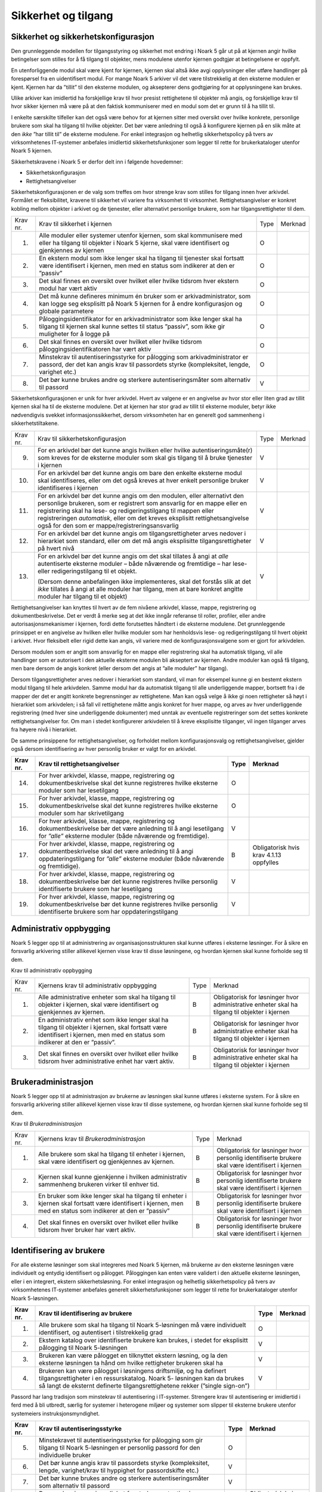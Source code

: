 Sikkerhet og tilgang
====================

Sikkerhet og sikkerhetskonfigurasjon
------------------------------------

Den grunnleggende modellen for tilgangsstyring og sikkerhet mot endring i Noark 5 går ut på at kjernen angir hvilke betingelser som stilles for å få tilgang til objekter, mens modulene utenfor kjernen godtgjør at betingelsene er oppfylt.

En utenforliggende modul skal være kjent for kjernen, kjernen skal altså ikke avgi opplysninger eller utføre handlinger på forespørsel fra en uidentifisert modul. For mange Noark 5 arkiver vil det være tilstrekkelig at den eksterne modulen er kjent. Kjernen har da ”tillit” til den eksterne modulen, og aksepterer dens godtgjøring for at opplysningene kan brukes.

Ulike arkiver kan imidlertid ha forskjellige krav til hvor presist rettighetene til objekter må angis, og forskjellige krav til hvor sikker kjernen må være på at den faktisk kommuniserer med en modul som det er grunn til å ha tillit til.

I enkelte særskilte tilfeller kan det også være behov for at kjernen sitter med oversikt over hvilke konkrete, personlige brukere som skal ha tilgang til hvilke objekter. Det bør være anledning til også å konfigurere kjernen på en slik måte at den *ikke* ”har tillit til” de eksterne modulene. For enkel integrasjon og helhetlig sikkerhetspolicy på tvers av virksomhetenes IT‑systemer anbefales imidlertid sikkerhetsfunksjoner som legger til rette for brukerkataloger utenfor Noark 5 kjernen.

Sikkerhetskravene i Noark 5 er derfor delt inn i følgende hovedemner:

-  Sikkerhetskonfigurasjon

-  Rettighetsangivelser

Sikkerhetskonfigurasjonen er de valg som treffes om hvor strenge krav som stilles for tilgang innen hver arkivdel. Formålet er fleksibilitet, kravene til sikkerhet vil variere fra virksomhet til virksomhet. Rettighetsangivelser er konkret kobling mellom objekter i arkivet og de tjenester, eller alternativt personlige brukere, som har tilgangsrettigheter til dem.

+----------+-----------------------------------------------------------------------------------------------------------------------------------------------------------------------------+------+---------+
| Krav nr. | Krav til sikkerhet i kjernen                                                                                                                                                | Type | Merknad |
+----------+-----------------------------------------------------------------------------------------------------------------------------------------------------------------------------+------+---------+
| 1.       | Alle moduler eller systemer utenfor kjernen, som skal kommunisere med eller ha tilgang til objekter i Noark 5 kjerne, skal være identifisert og gjenkjennes av kjernen      | O    |         |
+----------+-----------------------------------------------------------------------------------------------------------------------------------------------------------------------------+------+---------+
| 2.       | En ekstern modul som ikke lenger skal ha tilgang til tjenester skal fortsatt være identifisert i kjernen, men med en status som indikerer at den er ”passiv”                | O    |         |
+----------+-----------------------------------------------------------------------------------------------------------------------------------------------------------------------------+------+---------+
| 3.       | Det skal finnes en oversikt over hvilket eller hvilke tidsrom hver ekstern modul har vært aktiv                                                                             | O    |         |
+----------+-----------------------------------------------------------------------------------------------------------------------------------------------------------------------------+------+---------+
| 4.       | Det må kunne defineres minimum én bruker som er arkivadministrator, som kan logge seg eksplisitt på Noark 5 kjernen for å endre konfigurasjon og globale parametere         | O    |         |
+----------+-----------------------------------------------------------------------------------------------------------------------------------------------------------------------------+------+---------+
| 5.       | Påloggingsidentifikator for en arkivadministrator som ikke lenger skal ha tilgang til kjernen skal kunne settes til status ”passiv”, som ikke gir muligheter for å logge på | O    |         |
+----------+-----------------------------------------------------------------------------------------------------------------------------------------------------------------------------+------+---------+
| 6.       | Det skal finnes en oversikt over hvilket eller hvilke tidsrom påloggingsidentifikatoren har vært aktiv                                                                      | O    |         |
+----------+-----------------------------------------------------------------------------------------------------------------------------------------------------------------------------+------+---------+
| 7.       | Minstekrav til autentiseringsstyrke for pålogging som arkivadministrator er passord, der det kan angis krav til passordets styrke (kompleksitet, lengde, varighet etc.)     | O    |         |
+----------+-----------------------------------------------------------------------------------------------------------------------------------------------------------------------------+------+---------+
| 8.       | Det bør kunne brukes andre og sterkere autentiseringsmåter som alternativ til passord                                                                                       | V    |         |
+----------+-----------------------------------------------------------------------------------------------------------------------------------------------------------------------------+------+---------+

Sikkerhetskonfigurasjonen er unik for hver arkivdel. Hvert av valgene er en angivelse av hvor stor eller liten grad av tillit kjernen skal ha til de eksterne modulene. Det at kjernen har stor grad av tillit til eksterne moduler, betyr ikke nødvendigvis svekket informasjons­sikkerhet, dersom virksomheten har en generelt god sammenheng i sikkerhetstiltakene.

+-------------------------------------------------+-------------------------------------------------+-------------------------------------------------+-------------------------------------------------+
| Krav nr.                                        | Krav til sikkerhetskonfigurasjon                | Type                                            | Merknad                                         |
+-------------------------------------------------+-------------------------------------------------+-------------------------------------------------+-------------------------------------------------+
| 9.                                              | For en arkivdel bør det kunne angis hvilken     | V                                               |                                                 |
|                                                 | eller hvilke autentiseringsmåte(r) som kreves   |                                                 |                                                 |
|                                                 | for de eksterne moduler som skal gis tilgang    |                                                 |                                                 |
|                                                 | til å bruke tjenester i kjernen                 |                                                 |                                                 |
+-------------------------------------------------+-------------------------------------------------+-------------------------------------------------+-------------------------------------------------+
| 10.                                             | For en arkivdel bør det kunne angis om bare den | V                                               |                                                 |
|                                                 | enkelte eksterne modul skal identifiseres,      |                                                 |                                                 |
|                                                 | eller om det også kreves at hver enkelt         |                                                 |                                                 |
|                                                 | personlige bruker identifiseres i kjernen       |                                                 |                                                 |
+-------------------------------------------------+-------------------------------------------------+-------------------------------------------------+-------------------------------------------------+
| 11.                                             | For en arkivdel bør det kunne angis om den      | V                                               |                                                 |
|                                                 | modulen, eller alternativt den personlige       |                                                 |                                                 |
|                                                 | brukeren, som er registrert som ansvarlig for   |                                                 |                                                 |
|                                                 | en mappe eller en registrering skal ha lese- og |                                                 |                                                 |
|                                                 | redigeringstilgang til mappen eller             |                                                 |                                                 |
|                                                 | registreringen *automatisk*, eller om det       |                                                 |                                                 |
|                                                 | kreves eksplisitt rettighets­angivelse også for |                                                 |                                                 |
|                                                 | den som er mappe/registrerings­ansvarlig        |                                                 |                                                 |
+-------------------------------------------------+-------------------------------------------------+-------------------------------------------------+-------------------------------------------------+
| 12.                                             | For en arkivdel bør det kunne angis om          | V                                               |                                                 |
|                                                 | tilgangsrettigheter arves nedover i hierarkiet  |                                                 |                                                 |
|                                                 | som standard, eller om det må angis eksplisitte |                                                 |                                                 |
|                                                 | tilgangsrettigheter på hvert nivå               |                                                 |                                                 |
+-------------------------------------------------+-------------------------------------------------+-------------------------------------------------+-------------------------------------------------+
| 13.                                             | For en arkivdel bør det kunne angis om det skal | V                                               |                                                 |
|                                                 | tillates å angi at *alle* autentiserte eksterne |                                                 |                                                 |
|                                                 | moduler – både nåværende og fremtidige – har    |                                                 |                                                 |
|                                                 | lese- eller redigerings­tilgang til et objekt.  |                                                 |                                                 |
|                                                 |                                                 |                                                 |                                                 |
|                                                 | (Dersom denne anbefalingen ikke implementeres,  |                                                 |                                                 |
|                                                 | skal det forstås slik at det *ikke* tillates å  |                                                 |                                                 |
|                                                 | angi at alle moduler har tilgang, men at bare   |                                                 |                                                 |
|                                                 | konkret angitte moduler har tilgang til et      |                                                 |                                                 |
|                                                 | objekt)                                         |                                                 |                                                 |
+-------------------------------------------------+-------------------------------------------------+-------------------------------------------------+-------------------------------------------------+

Rettighetsangivelser kan knyttes til hvert av de fem nivåene arkivdel, klasse, mappe, registrering og dokumentbeskrivelse. Det er verdt å merke seg at det ikke inngår referanse til roller, profiler, eller andre autorisasjonsmekanismer i kjernen, fordi dette forutsettes håndtert i de eksterne modulene. Det grunnleggende prinsippet er en angivelse av hvilken eller hvilke moduler som har henholdsvis lese- og redigeringstilgang til hvert objekt i arkivet. Hvor fleksibelt eller rigid dette kan angis, vil variere med de konfigurasjonsvalgene som er gjort for arkivdelen.

Dersom modulen som er angitt som ansvarlig for en mappe eller registrering skal ha automatisk tilgang, vil alle handlinger som er autorisert i den aktuelle eksterne modulen bli akseptert av kjernen. Andre moduler kan også få tilgang, men bare dersom de angis konkret (eller dersom det angis at ”alle moduler” har tilgang).

Dersom tilgangsrettigheter arves nedover i hierarkiet som standard, vil man for eksempel kunne gi en bestemt ekstern modul tilgang til hele arkivdelen. Samme modul har da automatisk tilgang til alle underliggende mapper, bortsett fra i de mapper der det er angitt konkrete begrensninger av rettighetene. Man kan også velge å ikke gi noen rettigheter så høyt i hierarkiet som arkivdelen; i så fall vil rettighetene måtte angis konkret for hver mappe, og arves av hver underliggende registrering (med hver sine underliggende dokumenter) med unntak av eventuelle registreringer som det settes konkrete rettighetsangivelser for. Om man i stedet konfigurerer arkivdelen til å kreve eksplisitte tilganger, vil ingen tilganger arves fra høyere nivå i hierarkiet.

De samme prinsippene for rettighetsangivelser, og forholdet mellom konfigurasjonsvalg og rettighetsangivelser, gjelder også dersom identifisering av hver personlig bruker er valgt for en arkivdel.

+-------------------------------------------------+-------------------------------------------------+-------------------------------------------------+-------------------------------------------------+
| Krav nr.                                        | Krav til rettighetsangivelser                   | Type                                            | Merknad                                         |
+=================================================+=================================================+=================================================+=================================================+
| 14.                                             | For hver arkivdel, klasse, mappe, registrering  | O                                               |                                                 |
|                                                 | og dokumentbeskrivelse skal det kunne           |                                                 |                                                 |
|                                                 | registreres hvilke eksterne moduler som har     |                                                 |                                                 |
|                                                 | lesetilgang                                     |                                                 |                                                 |
+-------------------------------------------------+-------------------------------------------------+-------------------------------------------------+-------------------------------------------------+
| 15.                                             | For hver arkivdel, klasse, mappe, registrering  | O                                               |                                                 |
|                                                 | og dokumentbeskrivelse skal det kunne           |                                                 |                                                 |
|                                                 | registreres hvilke eksterne moduler som har     |                                                 |                                                 |
|                                                 | skrivetilgang                                   |                                                 |                                                 |
+-------------------------------------------------+-------------------------------------------------+-------------------------------------------------+-------------------------------------------------+
| 16.                                             | For hver arkivdel, klasse, mappe, registrering  | V                                               |                                                 |
|                                                 | og dokumentbeskrivelse bør det være anledning   |                                                 |                                                 |
|                                                 | til å angi lesetilgang for *”alle”* eksterne    |                                                 |                                                 |
|                                                 | moduler (både nåværende og fremtidige).         |                                                 |                                                 |
+-------------------------------------------------+-------------------------------------------------+-------------------------------------------------+-------------------------------------------------+
| 17.                                             | For hver arkivdel, klasse, mappe, registrering  | B                                               | Obligatorisk hvis krav 4.1.13 oppfylles         |
|                                                 | og dokumentbeskrivelse skal det være anledning  |                                                 |                                                 |
|                                                 | til å angi oppdaterings­tilgang for *”alle”*    |                                                 |                                                 |
|                                                 | eksterne moduler (både nåværende og             |                                                 |                                                 |
|                                                 | fremtidige).                                    |                                                 |                                                 |
+-------------------------------------------------+-------------------------------------------------+-------------------------------------------------+-------------------------------------------------+
| 18.                                             | For hver arkivdel, klasse, mappe, registrering  | V                                               |                                                 |
|                                                 | og dokumentbeskrivelse bør det kunne            |                                                 |                                                 |
|                                                 | registreres hvilke personlig identifiserte      |                                                 |                                                 |
|                                                 | brukere som har lesetilgang                     |                                                 |                                                 |
+-------------------------------------------------+-------------------------------------------------+-------------------------------------------------+-------------------------------------------------+
| 19.                                             | For hver arkivdel, klasse, mappe, registrering  | V                                               |                                                 |
|                                                 | og dokumentbeskrivelse bør det kunne            |                                                 |                                                 |
|                                                 | registreres hvilke personlig identifiserte      |                                                 |                                                 |
|                                                 | brukere som har oppdateringstilgang             |                                                 |                                                 |
+-------------------------------------------------+-------------------------------------------------+-------------------------------------------------+-------------------------------------------------+

Administrativ oppbygging
------------------------

Noark 5 legger opp til at administrering av organisasjonsstrukturen skal kunne utføres i eksterne løsninger. For å sikre en forsvarlig arkivering stiller allikevel kjernen visse krav til disse løsningene, og hvordan kjernen skal kunne forholde seg til dem.

Krav til administrativ oppbygging

+-------------------------------------------------+-------------------------------------------------+-------------------------------------------------+-------------------------------------------------+
| Krav nr.                                        | Kjernens krav til administrativ oppbygging      | Type                                            | Merknad                                         |
+-------------------------------------------------+-------------------------------------------------+-------------------------------------------------+-------------------------------------------------+
| 1.                                              | Alle administrative enheter som skal ha tilgang | B                                               | Obligatorisk for løsninger hvor administrative  |
|                                                 | til objekter i kjernen, skal være identifisert  |                                                 | enheter skal ha tilgang til objekter i kjernen  |
|                                                 | og gjenkjennes av kjernen.                      |                                                 |                                                 |
+-------------------------------------------------+-------------------------------------------------+-------------------------------------------------+-------------------------------------------------+
| 2.                                              | En administrativ enhet som ikke lenger skal ha  | B                                               | Obligatorisk for løsninger hvor administrative  |
|                                                 | tilgang til objekter i kjernen, skal fortsatt   |                                                 | enheter skal ha tilgang til objekter i kjernen  |
|                                                 | være identifisert i kjernen, men med en status  |                                                 |                                                 |
|                                                 | som indikerer at den er ”passiv”.               |                                                 |                                                 |
+-------------------------------------------------+-------------------------------------------------+-------------------------------------------------+-------------------------------------------------+
| 3.                                              | Det skal finnes en oversikt over hvilket eller  | B                                               | Obligatorisk for løsninger hvor administrative  |
|                                                 | hvilke tidsrom hver administrative enhet har    |                                                 | enheter skal ha tilgang til objekter i kjernen  |
|                                                 | vært aktiv.                                     |                                                 |                                                 |
+-------------------------------------------------+-------------------------------------------------+-------------------------------------------------+-------------------------------------------------+

Brukeradministrasjon
--------------------

Noark 5 legger opp til at administrasjon av brukerne av løsningen skal kunne utføres i eksterne system. For å sikre en forsvarlig arkivering stiller allikevel kjernen visse krav til disse systemene, og hvordan kjernen skal kunne forholde seg til dem.

Krav til *Brukeradministrasjon*

+-------------------------------------------------+-------------------------------------------------+-------------------------------------------------+-------------------------------------------------+
| Krav nr.                                        | Kjernens krav til *Brukeradministrasjon*        | Type                                            | Merknad                                         |
+-------------------------------------------------+-------------------------------------------------+-------------------------------------------------+-------------------------------------------------+
| 1.                                              | Alle brukere som skal ha tilgang til enheter i  | B                                               | Obligatorisk for løsninger hvor personlig       |
|                                                 | kjernen, skal være identifisert og gjenkjennes  |                                                 | identifiserte brukere skal være identifisert i  |
|                                                 | av kjernen.                                     |                                                 | kjernen                                         |
+-------------------------------------------------+-------------------------------------------------+-------------------------------------------------+-------------------------------------------------+
| 2.                                              | Kjernen skal kunne gjenkjenne i hvilken         | B                                               | Obligatorisk for løsninger hvor personlig       |
|                                                 | administrativ sammenheng brukeren virker til    |                                                 | identifiserte brukere skal være identifisert i  |
|                                                 | enhver tid.                                     |                                                 | kjernen                                         |
+-------------------------------------------------+-------------------------------------------------+-------------------------------------------------+-------------------------------------------------+
| 3.                                              | En bruker som ikke lenger skal ha tilgang til   | B                                               | Obligatorisk for løsninger hvor personlig       |
|                                                 | enheter i kjernen skal fortsatt være            |                                                 | identifiserte brukere skal være identifisert i  |
|                                                 | identifisert i kjernen, men med en status som   |                                                 | kjernen                                         |
|                                                 | indikerer at den er ”passiv”                    |                                                 |                                                 |
+-------------------------------------------------+-------------------------------------------------+-------------------------------------------------+-------------------------------------------------+
| 4.                                              | Det skal finnes en oversikt over hvilket eller  | B                                               | Obligatorisk for løsninger hvor personlig       |
|                                                 | hvilke tidsrom hver bruker har vært aktiv.      |                                                 | identifiserte brukere skal være identifisert i  |
|                                                 |                                                 |                                                 | kjernen                                         |
+-------------------------------------------------+-------------------------------------------------+-------------------------------------------------+-------------------------------------------------+

Identifisering av brukere
-------------------------

For alle eksterne løsninger som skal integreres med Noark 5 kjernen, må brukerne av den eksterne løsningen være individuelt og entydig identifisert og pålogget. Påloggingen kan enten være validert i den aktuelle eksterne løsningen, eller i en integrert, ekstern sikkerhetsløsning. For enkel integrasjon og helhetlig sikkerhetspolicy på tvers av virksomhetenes IT‑systemer anbefales generelt sikkerhetsfunksjoner som legger til rette for brukerkataloger utenfor Noark 5-løsningen.

+-------------------------------------------------+-------------------------------------------------+-------------------------------------------------+-------------------------------------------------+
| Krav nr.                                        | Krav til identifisering av brukere              | Type                                            | Merknad                                         |
+=================================================+=================================================+=================================================+=================================================+
| 1.                                              | Alle brukere som skal ha tilgang til Noark      | O                                               |                                                 |
|                                                 | 5-løsningen må være individuelt identifisert,   |                                                 |                                                 |
|                                                 | og autentisert i tilstrekkelig grad             |                                                 |                                                 |
+-------------------------------------------------+-------------------------------------------------+-------------------------------------------------+-------------------------------------------------+
| 2.                                              | Ekstern katalog over identifiserte brukere kan  | V                                               |                                                 |
|                                                 | brukes, i stedet for eksplisitt pålogging til   |                                                 |                                                 |
|                                                 | Noark 5-løsningen                               |                                                 |                                                 |
+-------------------------------------------------+-------------------------------------------------+-------------------------------------------------+-------------------------------------------------+
| 3.                                              | Brukeren kan være pålogget en tilknyttet        | V                                               |                                                 |
|                                                 | ekstern løsning, og la den eksterne løsningen   |                                                 |                                                 |
|                                                 | ta hånd om hvilke rettigheter brukeren skal ha  |                                                 |                                                 |
+-------------------------------------------------+-------------------------------------------------+-------------------------------------------------+-------------------------------------------------+
| 4.                                              | Brukeren kan være pålogget i løsningens         | V                                               |                                                 |
|                                                 | driftsmiljø, og ha definert tilgangsrettigheter |                                                 |                                                 |
|                                                 | i en ressurskatalog. Noark 5- løsningen kan da  |                                                 |                                                 |
|                                                 | brukes så langt de eksternt definerte           |                                                 |                                                 |
|                                                 | tilgangsrettighetene rekker (”single sign-on”)  |                                                 |                                                 |
+-------------------------------------------------+-------------------------------------------------+-------------------------------------------------+-------------------------------------------------+

Passord har lang tradisjon som minstekrav til autentisering i IT-systemer. Strengere krav til autentisering er imidlertid i ferd med å bli utbredt, særlig for systemer i heterogene miljøer og systemer som slipper til eksterne brukere utenfor systemeiers instruksjonsmyndighet.

+-------------------------------------------------+-------------------------------------------------+-------------------------------------------------+-------------------------------------------------+
| Krav nr.                                        | Krav til autentiseringsstyrke                   | Type                                            | Merknad                                         |
+=================================================+=================================================+=================================================+=================================================+
| 5.                                              | Minstekravet til autentiseringsstyrke for       | O                                               |                                                 |
|                                                 | pålogging som gir tilgang til Noark 5-løsningen |                                                 |                                                 |
|                                                 | er personlig passord for den individuelle       |                                                 |                                                 |
|                                                 | bruker                                          |                                                 |                                                 |
+-------------------------------------------------+-------------------------------------------------+-------------------------------------------------+-------------------------------------------------+
| 6.                                              | Det bør kunne angis krav til passordets styrke  | V                                               |                                                 |
|                                                 | (kompleksitet, lengde, varighet/krav til        |                                                 |                                                 |
|                                                 | hyppighet for passordskifte etc.)               |                                                 |                                                 |
+-------------------------------------------------+-------------------------------------------------+-------------------------------------------------+-------------------------------------------------+
| 7.                                              | Det bør kunne brukes andre og sterkere          | V                                               |                                                 |
|                                                 | autentiseringsmåter som alternativ til passord  |                                                 |                                                 |
+-------------------------------------------------+-------------------------------------------------+-------------------------------------------------+-------------------------------------------------+
| 8.                                              | Dersom løsningen gir *mulighet for* sterkere    | B                                               | Obligatorisk hvis kravet over oppfylles         |
|                                                 | autentisering enn passord, må det også kunne    |                                                 |                                                 |
|                                                 | *stilles krav til* en sterkere autentisering    |                                                 |                                                 |
|                                                 | for at påloggingen skal aksepteres              |                                                 |                                                 |
+-------------------------------------------------+-------------------------------------------------+-------------------------------------------------+-------------------------------------------------+

Dersom en bruker slutter i jobben, skal som hovedregel vedkommendes tilganger trekkes tilbake. Man kan likevel ha behov for å vite hvem som hadde en gitt tilgang på et gitt tidspunkt, derfor bør ikke identifikatoren fjernes for en person som har hatt tilgang tidligere.

+-------------------------------------------------+-------------------------------------------------+-------------------------------------------------+-------------------------------------------------+
| Krav nr.                                        | Krav til håndtering av historiske brukeridenter | Type                                            | Merknad                                         |
+=================================================+=================================================+=================================================+=================================================+
| 9.                                              | En påloggingsidentifikator (”brukerident”) som  | V                                               |                                                 |
|                                                 | ikke lenger skal ha tilgang til løsningen bør   |                                                 |                                                 |
|                                                 | kunne settes til status ”passiv”, som ikke gir  |                                                 |                                                 |
|                                                 | muligheter for å logge på                       |                                                 |                                                 |
+-------------------------------------------------+-------------------------------------------------+-------------------------------------------------+-------------------------------------------------+
| 10.                                             | Det skal finnes en oversikt over hvilket eller  | B                                               | Obligatorisk hvis kravet over oppfylles         |
|                                                 | hvilke tidsrom brukeridenten har vært aktiv     |                                                 |                                                 |
+-------------------------------------------------+-------------------------------------------------+-------------------------------------------------+-------------------------------------------------+
| 11.                                             | Brukerens ”fulle navn”, og eventuelle initialer | V                                               |                                                 |
|                                                 | som brukes til å identifisere brukeren som      |                                                 |                                                 |
|                                                 | saksbehandler i dokumenter og skjermbilder, bør |                                                 |                                                 |
|                                                 | kunne endres for en gitt brukerident. Endring   |                                                 |                                                 |
|                                                 | av navn og initialer for en brukerident er bare |                                                 |                                                 |
|                                                 | aktuelt dersom samme person skifter navn, og    |                                                 |                                                 |
|                                                 | ikke for å tildele en tidligere brukt           |                                                 |                                                 |
|                                                 | identifikator til en annen person. Gjenbruk av  |                                                 |                                                 |
|                                                 | brukerID til andre brukere vanskeliggjør        |                                                 |                                                 |
|                                                 | tolking av logg                                 |                                                 |                                                 |
+-------------------------------------------------+-------------------------------------------------+-------------------------------------------------+-------------------------------------------------+
| 12.                                             | Ved en eventuell adgang til å endre ”fullt      | B                                               | Obligatorisk hvis kravet over oppfylles         |
|                                                 | navn” og/eller initialer for en gitt            |                                                 |                                                 |
|                                                 | påloggingsidentifikator, må alle navn og        |                                                 |                                                 |
|                                                 | initialer kunne bevares i løsningen sammen med  |                                                 |                                                 |
|                                                 | opplysninger om hvilket eller hvilke tidsrom de |                                                 |                                                 |
|                                                 | ulike navn eller initialer var i bruk           |                                                 |                                                 |
+-------------------------------------------------+-------------------------------------------------+-------------------------------------------------+-------------------------------------------------+

Autorisasjon
------------

*Autorisasjon* er silingen av hva en individuell pålogget bruker faktisk får lov til å gjøre i løsningen. Det er to prinsipielt forskjellige overordnede prinsipper for hvordan autorisasjon kan uttrykkes, som ofte betegnes ”need to know” og ”need to protect”. ”Need to know”, som overordnet prinsipp, innebærer at man tar som utgangspunkt at all tilgang er stengt, og at autorisasjoner skal være eksplisitt uttrykt. ”Need to protect” er autorisasjon med det motsatte utgangspunkt: Alt er åpent med mindre tilgangen sperres eller skjermes eksplisitt. ”Need to protect” er primært aktuelt for tilgang til å lese, søke i og skrive ut informasjon. Redigeringstilgangene i forvaltningen bør uansett baseres på ”need to know”-prinsippet.

Selv om ”need to know” og ”need to protect” er forskjellige prinsipielle utgangspunkt er det formelt mulig å praktisere de samme tillatelser og begrensninger innenfor rammen av begge prinsipper. I praktisk bruk er det likevel viktig å være bevisst hvilken tenkemåte virksomheten har lagt til grunn. Offentleglova, og plikten til å gi innsyn i offentlig journal, er grunnlegende ”need to protect”-orientert. De fleste regelverk som mer spesifikt regulerer informasjons­sikkerhet er ”need to know”-orientert.

+----------+-----------------------------------------------------------------------------------------------------------+------+---------------------------------------------------------+
| Krav nr. | Krav til grunnprinsipp for autorisering                                                                   | Type | Merknad                                                 |
+==========+===========================================================================================================+======+=========================================================+
| 1.       | All redigerings- og skrivetilgang i Noark 5-løsningen skal være basert på et ”need to know” grunnprinsipp | O    | Obligatorisk der det gis slik tilgang fra ekstern modul |
+----------+-----------------------------------------------------------------------------------------------------------+------+---------------------------------------------------------+
| 2.       | Et ”need to protect” grunnprinsipp kan velges for lesetilganger i en eller flere eksterne løsninger       | V    |                                                         |
+----------+-----------------------------------------------------------------------------------------------------------+------+---------------------------------------------------------+

Autorisasjoner er satt sammen av to hovedkomponenter: Den første komponenten er *funksjonelle rettigheter*, tilgang til å utføre bestemte handlinger – opprette, endre, lese, søke osv. De funksjonelle rettighetene kan oftest knyttes til bestemte menyvalg, skjermbilder og kommandoer og lignende i et brukergrensesnitt. Tillatelse til å utføre et funksjonskall fra et eksternt fagsystem er også en funksjonell rettighet. Den andre komponenten er objekttilgang, eller rettighetens *nedslagsfelt*. Objekttilganger er avgrensninger av hvilke gjenstander og personer i verden, representert som dataobjekter, de funksjonelle rettighetene skal gjelde for.

En *rolle* er et begrep innen tilgangskontroll som grupperer likeartede arbeidsoppgaver, slik at autorisasjonen kan tildeles flere personer med samme rolle istedenfor at autorisasjonene tildeles direkte til hver enkelt person. Det bør også kunne angis ulike former for sammenheng mellom roller. For eksempel vil det i en del virksomheter være slik at en person som har rollen ”leder” for en enhet trenger tilgang til samme informasjon som alle sine underordnede. En slik mulighet for å arve tilganger fra en rolle til en annen er imidlertid ikke universell for alle relasjoner mellom leder og underordnet i en hver virksomhet. Eventuelle sammenhenger som skal gjelde mellom ulike roller må forankres i arkivskapers egen sikkerhetspolicy.

+-------------------------------------------------+-------------------------------------------------+-------------------------------------------------+-------------------------------------------------+
| Krav nr.                                        | Krav til funksjonelle roller                    | Type                                            | Merknad                                         |
+=================================================+=================================================+=================================================+=================================================+
| 3.                                              | Det skal ikke kunne opprettes roller som        | O                                               |                                                 |
|                                                 | opphever de generelle begrensninger som er      |                                                 |                                                 |
|                                                 | definert i løsningen                            |                                                 |                                                 |
+-------------------------------------------------+-------------------------------------------------+-------------------------------------------------+-------------------------------------------------+
| 4.                                              | Ulike kombinasjoner av funksjonelle krav som    | V                                               |                                                 |
|                                                 | stilles til brukerens autorisasjon bør kunne    |                                                 |                                                 |
|                                                 | settes sammen til forskjellige funksjonelle     |                                                 |                                                 |
|                                                 | roller, som uttrykker typiske                   |                                                 |                                                 |
|                                                 | stillingskategorier eller oppgaveporteføljer i  |                                                 |                                                 |
|                                                 | virksomheten                                    |                                                 |                                                 |
+-------------------------------------------------+-------------------------------------------------+-------------------------------------------------+-------------------------------------------------+
| 5.                                              | For hver funksjonelle rolle bør det være mulig  | V                                               |                                                 |
|                                                 | å definere et regelsett for prosessrelaterte    |                                                 |                                                 |
|                                                 | rettigheter (jf. tabellen nedenfor)             |                                                 |                                                 |
+-------------------------------------------------+-------------------------------------------------+-------------------------------------------------+-------------------------------------------------+
| 6.                                              | En bruker bør kunne ha flere ulike roller       | V                                               |                                                 |
+-------------------------------------------------+-------------------------------------------------+-------------------------------------------------+-------------------------------------------------+

Prosessrelaterte rettigheter er et verktøy for å angi ulike betingelser for autorisasjon til å utføre en bestemt handling. Et eksempel kan være at virksomhetens sikkerhetspolicy krever at man har en bestemt rolle (for eksempel ”leder”) for å endre status på en registrering eller en mappe til ”avsluttet”.

+-------------------------------------------------+-------------------------------------------------+-------------------------------------------------+-------------------------------------------------+
| Krav nr.                                        | Krav til prosessrelaterte funksjonelle          | Type                                            | Merknad                                         |
|                                                 | rettigheter og begrensninger                    |                                                 |                                                 |
+=================================================+=================================================+=================================================+=================================================+
| 7.                                              | Rolleprofilens regelsett skal ikke kunne utvide | O                                               |                                                 |
|                                                 | de generelle funksjonelle rettighetene. Det er  |                                                 |                                                 |
|                                                 | bare avgrensninger fra de tilgangsrettighetene  |                                                 |                                                 |
|                                                 | en bruker ellers har, som skal kunne uttrykkes  |                                                 |                                                 |
+-------------------------------------------------+-------------------------------------------------+-------------------------------------------------+-------------------------------------------------+
| 8.                                              | Et regelsett bør kunne angi tillatte handlinger | V                                               |                                                 |
|                                                 | på bakgrunn av mappens status, registreringens  |                                                 |                                                 |
|                                                 | status, dokumentbeskrivelsens status eller      |                                                 |                                                 |
|                                                 | dokumentets status                              |                                                 |                                                 |
+-------------------------------------------------+-------------------------------------------------+-------------------------------------------------+-------------------------------------------------+
| 9.                                              | Et regelsett bør kunne angi tillatte handlinger | V                                               |                                                 |
|                                                 | på bakgrunn av andre metadata som uttrykkes     |                                                 |                                                 |
|                                                 | gjennom stringente, faste kodeverdier           |                                                 |                                                 |
+-------------------------------------------------+-------------------------------------------------+-------------------------------------------------+-------------------------------------------------+
| 10.                                             | Regler i et regelsett bør kunne uttrykke et     | V                                               |                                                 |
|                                                 | krav til oppgavedifferensiering (”separation of |                                                 |                                                 |
|                                                 | duties”), slik at det kan stilles krav til at   |                                                 |                                                 |
|                                                 | flere enn én bruker godkjenner en bestemt       |                                                 |                                                 |
|                                                 | handling                                        |                                                 |                                                 |
+-------------------------------------------------+-------------------------------------------------+-------------------------------------------------+-------------------------------------------------+
| 11.                                             | En regel om oppgavedifferensiering kan stille   | V                                               |                                                 |
|                                                 | betingelser om at en handling konfirmeres før   |                                                 |                                                 |
|                                                 | den gjennomføres endelig. Det bør kunne stilles |                                                 |                                                 |
|                                                 | ulike typer krav til hvem som kan konfirmere    |                                                 |                                                 |
|                                                 | handlingen, for eksempel en av følgende         |                                                 |                                                 |
|                                                 | personer:                                       |                                                 |                                                 |
|                                                 |                                                 |                                                 |                                                 |
|                                                 | - Hvilken som helst annen autorisert bruker     |                                                 |                                                 |
|                                                 |                                                 |                                                 |                                                 |
|                                                 | - En bruker med en konkret angitt rolle (for    |                                                 |                                                 |
|                                                 |   eksempel ”leder” eller ”kontrollør”)          |                                                 |                                                 |
|                                                 | - Konkret angitt annen bruker, som er           |                                                 |                                                 |
|                                                 |   registrert som kontrasignerende på mappe-     |                                                 |                                                 |
|                                                 |   eller registreringsnivå                       |                                                 |                                                 |
+-------------------------------------------------+-------------------------------------------------+-------------------------------------------------+-------------------------------------------------+
| 12.                                             | Regler i et regelsett bør kunne uttrykke et     | V                                               |                                                 |
|                                                 | krav til at partens samtykke innhentes og       |                                                 |                                                 |
|                                                 | registreres for å tillate bestemte handlinger.  |                                                 |                                                 |
|                                                 | Kravet er mest relevant for avgivelse av        |                                                 |                                                 |
|                                                 | opplysninger til tredjepart, i tilfeller hvor   |                                                 |                                                 |
|                                                 | adgangen til utlevering ellers ville ha vært    |                                                 |                                                 |
|                                                 | begrenset av taushetsplikt                      |                                                 |                                                 |
+-------------------------------------------------+-------------------------------------------------+-------------------------------------------------+-------------------------------------------------+
| 13.                                             | Et innhentet samtykke kan registreres konkret   | V                                               |                                                 |
|                                                 | for den enkelte hendelsen, eller gis som        |                                                 |                                                 |
|                                                 | ”stående samtykke” (vedvarende) for alle        |                                                 |                                                 |
|                                                 | opplysninger i en sak                           |                                                 |                                                 |
+-------------------------------------------------+-------------------------------------------------+-------------------------------------------------+-------------------------------------------------+
| 14.                                             | Dersom det er gitt et ”stående samtykke” skal   | B                                               | Obligatorisk hvis 4.5.13 oppfylles              |
|                                                 | det finnes funksjoner for å trekke samtykket    |                                                 |                                                 |
|                                                 | tilbake igjen                                   |                                                 |                                                 |
+-------------------------------------------------+-------------------------------------------------+-------------------------------------------------+-------------------------------------------------+
| 15.                                             | Dersom en part er autentisert som ekstern       | V                                               |                                                 |
|                                                 | bruker med anledning til å registrere           |                                                 |                                                 |
|                                                 | opplysninger i et fagsystem, bør det være mulig |                                                 |                                                 |
|                                                 | for vedkommende selv å registrere og trekke     |                                                 |                                                 |
|                                                 | tilbake samtykke                                |                                                 |                                                 |
+-------------------------------------------------+-------------------------------------------------+-------------------------------------------------+-------------------------------------------------+

I relativt store virksomheter vil en person, eller en person i en bestemt rolle, som hovedregel bare være autorisert for tilgang til en avgrenset del av opplysningene i løsningen. Slike avgrensninger kan betegnes som autorisasjonens ”nedslagsfelt”, og bør kunne angis på ulike måter avhengig av virksomhetens art.

+-------------------------------------------------+-------------------------------------------------+-------------------------------------------------+-------------------------------------------------+
| Krav nr.                                        | Krav til avgrensninger av autorisasjonenes      | Type                                            | Merknad                                         |
|                                                 | nedslagsfelt, tilganger til data                |                                                 |                                                 |
+=================================================+=================================================+=================================================+=================================================+
| 16.                                             | Tilgangene for en bruker i en rolle bør kunne   | V                                               |                                                 |
|                                                 | avgrenses innen angitt element i                |                                                 |                                                 |
|                                                 | arkivstrukturen, ett av følgende:               |                                                 |                                                 |
|                                                 |                                                 |                                                 |                                                 |
|                                                 | - Hele Noark 5-løsningen                        |                                                 |                                                 |
|                                                 | - Logisk arkiv                                  |                                                 |                                                 |
|                                                 | - Arkivdel                                      |                                                 |                                                 |
|                                                 | - Mappe                                         |                                                 |                                                 |
|                                                 | - Registrering                                  |                                                 |                                                 |
+-------------------------------------------------+-------------------------------------------------+-------------------------------------------------+-------------------------------------------------+
| 17.                                             | Tilgangene for en bruker i en rolle bør kunne   | V                                               |                                                 |
|                                                 | avgrenses innen angitte organisatoriske         |                                                 |                                                 |
|                                                 | grenser, en av følgende:                        |                                                 |                                                 |
|                                                 |                                                 |                                                 |                                                 |
|                                                 | - Hele virksomheten                             |                                                 |                                                 |
|                                                 | - Egen administrativ enhet uten underliggende   |                                                 |                                                 |
|                                                 |   enheter                                       |                                                 |                                                 |
|                                                 | - Egen administrativ enhet og underliggende     |                                                 |                                                 |
|                                                 |   enheter                                       |                                                 |                                                 |
|                                                 | - Navngitt annen administrativ enhet            |                                                 |                                                 |
+-------------------------------------------------+-------------------------------------------------+-------------------------------------------------+-------------------------------------------------+
| 18.                                             | Tilgangene for en bruker i en rolle bør kunne   | V                                               |                                                 |
|                                                 | avgrenses til visse klassifiseringsverdier      |                                                 |                                                 |
|                                                 | innen et klassifiseringssystem                  |                                                 |                                                 |
+-------------------------------------------------+-------------------------------------------------+-------------------------------------------------+-------------------------------------------------+
| 19.                                             | Tilgangene for en bruker i en rolle bør kunne   | V                                               |                                                 |
|                                                 | avgrenses til visse saksområder eller           |                                                 |                                                 |
|                                                 | sakstyper, og/eller bare til saker produsert av |                                                 |                                                 |
|                                                 | et konkret angitt fagsystem                     |                                                 |                                                 |
+-------------------------------------------------+-------------------------------------------------+-------------------------------------------------+-------------------------------------------------+
| 20.                                             | Tilgangene for en bruker i en rolle bør kunne   | V                                               |                                                 |
|                                                 | avgrenses til særskilte egenskaper ved sakens   |                                                 |                                                 |
|                                                 | parter. Slike begrensninger kan for eksempel    |                                                 |                                                 |
|                                                 | gjelde:                                         |                                                 |                                                 |
|                                                 |                                                 |                                                 |                                                 |
|                                                 | - Partens geografiske tilhørighet (bosted,      |                                                 |                                                 |
|                                                 |   virksomhetsadresse etc.) etter postnummer,    |                                                 |                                                 |
|                                                 |   kommuner, fylker eller lignende               |                                                 |                                                 |
|                                                 |                                                 |                                                 |                                                 |
|                                                 | - Andre definerte partskategorier, som kan      |                                                 |                                                 |
|                                                 |   fremgå av eksterne parts- eller               |                                                 |                                                 |
|                                                 |   avsender/mottakerkataloger, for eksempel      |                                                 |                                                 |
|                                                 |   næringskategori, sivilstatus, alderstrinn,    |                                                 |                                                 |
|                                                 |   yrke osv.                                     |                                                 |                                                 |
|                                                 |                                                 |                                                 |                                                 |
|                                                 | - Konkret registrert tilordning av den          |                                                 |                                                 |
|                                                 |   enkelte part/klient mot en bestemt            |                                                 |                                                 |
|                                                 |   saksbehandler eller administrativ enhet       |                                                 |                                                 |
+-------------------------------------------------+-------------------------------------------------+-------------------------------------------------+-------------------------------------------------+
| 21.                                             | Tilgangene for en bruker i en rolle bør kunne   | V                                               |                                                 |
|                                                 | avgrenses til graderingskoder som er angitt på  |                                                 |                                                 |
|                                                 | sak, journalpost eller dokument, slik at det    |                                                 |                                                 |
|                                                 | kreves personlig klarering for å få tilgang     |                                                 |                                                 |
+-------------------------------------------------+-------------------------------------------------+-------------------------------------------------+-------------------------------------------------+
| 22.                                             | Graderingskoder skal kunne ordnes hierarkisk,   | B                                               | Obligatorisk hvis 4.5.21 oppfylles              |
|                                                 | slik at det vil være mulig å angi at en bestemt |                                                 |                                                 |
|                                                 | gradering skal være mer eller mindre streng enn |                                                 |                                                 |
|                                                 | en annen bestemt gradering                      |                                                 |                                                 |
+-------------------------------------------------+-------------------------------------------------+-------------------------------------------------+-------------------------------------------------+
| 23.                                             | Det bør kunne angis tilgang til et konkret      | V                                               |                                                 |
|                                                 | objekt for en bestemt bruker, uavhengig av      |                                                 |                                                 |
|                                                 | øvrige avgrensninger i nedslagsfeltet (men      |                                                 |                                                 |
|                                                 | fortsatt avhengig av brukerens funksjonelle     |                                                 |                                                 |
|                                                 | rettigheter)                                    |                                                 |                                                 |
+-------------------------------------------------+-------------------------------------------------+-------------------------------------------------+-------------------------------------------------+

Den faktiske autorisasjonen, for den enkelte bruker, er uttrykt gjennom en kombinasjon av vedkommendes funksjonelle rettigheter og det nedslagsfeltet eller de nedslagsfeltene som den funksjonelle rettigheten skal gjelde for. En kombinasjon av funksjonell rolle og nedslagsfelt betegnes i dette kravsettet som en ”tilgangsprofil”.

+----------+------------------------------------------------------------------------------------------------------------------------------------------------------------------------------------+------+---------+
| Krav nr. | Krav til tilgangsprofiler                                                                                                                                                          | Type | Merknad |
+==========+====================================================================================================================================================================================+======+=========+
| 24.      | Innenfor hver av rollene som en bruker har, bør det kunne defineres en tilgangsprofil som utgjøres av rollens funksjonelle rettigheter i kombinasjon med nedslagsfeltet for rollen | V    |         |
+----------+------------------------------------------------------------------------------------------------------------------------------------------------------------------------------------+------+---------+
| 25.      | Dersom en påloggingsidentifikator har flere forskjellige tilgangsprofiler, bør vedkommende kunne velge blant de tilgangsprofilene som er definert for vedkommende                  | V    |         |
+----------+------------------------------------------------------------------------------------------------------------------------------------------------------------------------------------+------+---------+
| 26.      | Det bør kunne byttes mellom tilgangsprofiler på en måte som oppleves som enkel for brukeren                                                                                        | V    |         |
+----------+------------------------------------------------------------------------------------------------------------------------------------------------------------------------------------+------+---------+
| 27.      | En av brukerens tilgangsprofiler bør kunne angis som standardprofil, som tilordnes ved pålogging hvis ikke annet angis særskilt                                                    | V    |         |
+----------+------------------------------------------------------------------------------------------------------------------------------------------------------------------------------------+------+---------+
| 28.      | Det bør være mulig å definere tilgangsprofiler som er slik at samme bruker kan ha definert forskjellige nedslagsfelter for en eller flere av sine roller                           | V    |         |
+----------+------------------------------------------------------------------------------------------------------------------------------------------------------------------------------------+------+---------+

.. _section-1:

+----------+-------------------------------------------------------------------------------------------------------------------------------------------+------+-------------------------------------------+
| Krav nr. | Krav til tidsavgrensing og autorisasjonshistorie                                                                                          | Type | Merknad                                   |
+==========+===========================================================================================================================================+======+===========================================+
| 29.      | Det skal lagres informasjon om hvilke tilgangsrettigheter en bruker har hatt, og når de var gyldige                                       | O    | Obligatorisk for personlig identifikasjon |
+----------+-------------------------------------------------------------------------------------------------------------------------------------------+------+-------------------------------------------+
| 30.      | Tilgangsrettigheter for en identifisert bruker skal kunne begrenses i tid, rettighetene må kunne gjelde fra dato til dato                 | O    | Obligatorisk for personlig identifikasjon |
+----------+-------------------------------------------------------------------------------------------------------------------------------------------+------+-------------------------------------------+
| 31.      | Tilgangsrettigheter bør kunne begrenses til en angitt tidssyklus, for eksempel tider på døgnet, dager i uka, kun arbeidsdager og lignende | V    |                                           |
+----------+-------------------------------------------------------------------------------------------------------------------------------------------+------+-------------------------------------------+

+----------+----------------------------------------------------------------------------------------------------------------------------------------------------------------------------+------+---------+
| Krav nr. | Krav til synliggjøring av brukeres autorisasjon                                                                                                                            | Type | Merknad |
+==========+============================================================================================================================================================================+======+=========+
| 32.      | For en gitt, aktiv påloggingsidentifikator bør det være mulig å vise eller skrive ut en oversikt over hvilke rettigheter og fullmakter vedkommende har i Noark 5-løsningen | V    |         |
+----------+----------------------------------------------------------------------------------------------------------------------------------------------------------------------------+------+---------+
| 33.      | Det bør være mulig å vise eller skrive ut oversikt over hvilke fullmakter en bestemt rolle eller tilgangsprofil har i løsningen                                            | V    |         |
+----------+----------------------------------------------------------------------------------------------------------------------------------------------------------------------------+------+---------+
| 34.      | For et gitt objekt i Noark 5-løsningen bør det være mulig å vise eller skrive ut hvilke brukere som har de ulike typene funksjonelle rettigheter til dette objektet        | V    |         |
+----------+----------------------------------------------------------------------------------------------------------------------------------------------------------------------------+------+---------+

